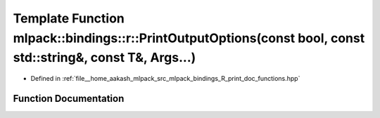 .. _exhale_function_namespacemlpack_1_1bindings_1_1r_1a1f2765e6fa3d698c3eb51435d0f42118:

Template Function mlpack::bindings::r::PrintOutputOptions(const bool, const std::string&, const T&, Args...)
============================================================================================================

- Defined in :ref:`file__home_aakash_mlpack_src_mlpack_bindings_R_print_doc_functions.hpp`


Function Documentation
----------------------


.. doxygenfunction:: mlpack::bindings::r::PrintOutputOptions(const bool, const std::string&, const T&, Args...)
